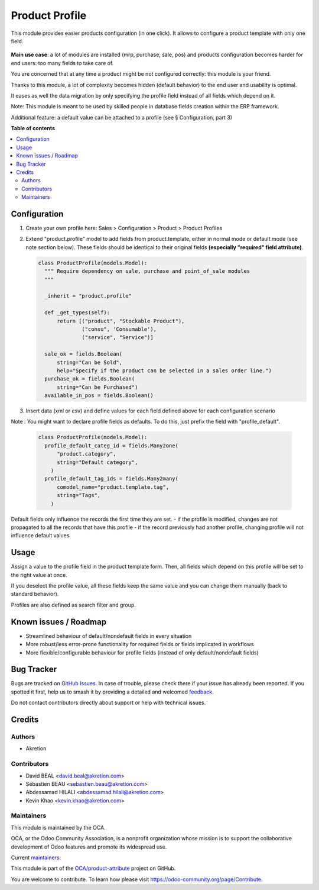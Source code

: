 ===============
Product Profile
===============

.. 
   !!!!!!!!!!!!!!!!!!!!!!!!!!!!!!!!!!!!!!!!!!!!!!!!!!!!
   !! This file is generated by oca-gen-addon-readme !!
   !! changes will be overwritten.                   !!
   !!!!!!!!!!!!!!!!!!!!!!!!!!!!!!!!!!!!!!!!!!!!!!!!!!!!
   !! source digest: sha256:f04f87cc48c1940f6a787ce702e91fbe42ce1cf2e9a1d585b34b17b966fc1dcb
   !!!!!!!!!!!!!!!!!!!!!!!!!!!!!!!!!!!!!!!!!!!!!!!!!!!!

.. |badge1| image:: https://img.shields.io/badge/maturity-Production%2FStable-green.png
    :target: https://odoo-community.org/page/development-status
    :alt: Production/Stable
.. |badge2| image:: https://img.shields.io/badge/licence-AGPL--3-blue.png
    :target: http://www.gnu.org/licenses/agpl-3.0-standalone.html
    :alt: License: AGPL-3
.. |badge3| image:: https://img.shields.io/badge/github-OCA%2Fproduct--attribute-lightgray.png?logo=github
    :target: https://github.com/OCA/product-attribute/tree/17.0/product_profile
    :alt: OCA/product-attribute
.. |badge4| image:: https://img.shields.io/badge/weblate-Translate%20me-F47D42.png
    :target: https://translation.odoo-community.org/projects/product-attribute-17-0/product-attribute-17-0-product_profile
    :alt: Translate me on Weblate
.. |badge5| image:: https://img.shields.io/badge/runboat-Try%20me-875A7B.png
    :target: https://runboat.odoo-community.org/builds?repo=OCA/product-attribute&target_branch=17.0
    :alt: Try me on Runboat

|badge1| |badge2| |badge3| |badge4| |badge5|

This module provides easier products configuration (in one click). It
allows to configure a product template with only one field.

   |image1|

**Main use case**: a lot of modules are installed (mrp, purchase, sale,
pos) and products configuration becomes harder for end users: too many
fields to take care of.

You are concerned that at any time a product might be not configured
correctly: this module is your friend.

Thanks to this module, a lot of complexity becomes hidden (default
behavior) to the end user and usability is optimal.

It eases as well the data migration by only specifying the profile field
instead of all fields which depend on it.

Note: This module is meant to be used by skilled people in database
fields creation within the ERP framework.

Additional feature: a default value can be attached to a profile (see §
Configuration, part 3)

.. |image1| image:: https://raw.githubusercontent.com/OCA/product-attribute/17.0/product_profile/static/img/field.png

**Table of contents**

.. contents::
   :local:

Configuration
=============

1. Create your own profile here: Sales > Configuration > Product >
   Product Profiles

   |image2|

   |image3|

2. Extend "product.profile" model to add fields from product.template,
   either in normal mode or default mode (see note section below). These
   fields should be identical to their original fields **(especially
   "required" field attribute)**.

   .. code:: python

      class ProductProfile(models.Model):
        """ Require dependency on sale, purchase and point_of_sale modules
        """

        _inherit = "product.profile"

        def _get_types(self):
            return [("product", "Stockable Product"),
                    ("consu", 'Consumable'),
                    ("service", "Service")]

        sale_ok = fields.Boolean(
            string="Can be Sold",
            help="Specify if the product can be selected in a sales order line.")
        purchase_ok = fields.Boolean(
            string="Can be Purchased")
        available_in_pos = fields.Boolean()

3. Insert data (xml or csv) and define values for each field defined
   above for each configuration scenario

Note : You might want to declare profile fields as defaults. To do this,
just prefix the field with "profile_default".

   .. code:: python

      class ProductProfile(models.Model):
        profile_default_categ_id = fields.Many2one(
            "product.category",
            string="Default category",
          )
        profile_default_tag_ids = fields.Many2many(
            comodel_name="product.template.tag",
            string="Tags",
          )

Default fields only influence the records the first time they are set. -
if the profile is modified, changes are not propagated to all the
records that have this profile - if the record previously had another
profile, changing profile will not influence default values

.. |image2| image:: https://raw.githubusercontent.com/OCA/product-attribute/17.0/product_profile/static/img/list.png
.. |image3| image:: https://raw.githubusercontent.com/OCA/product-attribute/17.0/product_profile/static/img/create.png

Usage
=====

Assign a value to the profile field in the product template form. Then,
all fields which depend on this profile will be set to the right value
at once.

If you deselect the profile value, all these fields keep the same value
and you can change them manually (back to standard behavior).

Profiles are also defined as search filter and group.

Known issues / Roadmap
======================

-  Streamlined behaviour of default/nondefault fields in every situation
-  More robust/less error-prone functionality for required fields or
   fields implicated in workflows
-  More flexible/configurable behaviour for profile fields (instead of
   only default/nondefault fields)

Bug Tracker
===========

Bugs are tracked on `GitHub Issues <https://github.com/OCA/product-attribute/issues>`_.
In case of trouble, please check there if your issue has already been reported.
If you spotted it first, help us to smash it by providing a detailed and welcomed
`feedback <https://github.com/OCA/product-attribute/issues/new?body=module:%20product_profile%0Aversion:%2017.0%0A%0A**Steps%20to%20reproduce**%0A-%20...%0A%0A**Current%20behavior**%0A%0A**Expected%20behavior**>`_.

Do not contact contributors directly about support or help with technical issues.

Credits
=======

Authors
-------

* Akretion

Contributors
------------

-  David BEAL <david.beal@akretion.com>
-  Sébastien BEAU <sebastien.beau@akretion.com>
-  Abdessamad HILALI <abdessamad.hilali@akretion.com>
-  Kevin Khao <kevin.khao@akretion.com>

Maintainers
-----------

This module is maintained by the OCA.

.. image:: https://odoo-community.org/logo.png
   :alt: Odoo Community Association
   :target: https://odoo-community.org

OCA, or the Odoo Community Association, is a nonprofit organization whose
mission is to support the collaborative development of Odoo features and
promote its widespread use.

.. |maintainer-bealdav| image:: https://github.com/bealdav.png?size=40px
    :target: https://github.com/bealdav
    :alt: bealdav
.. |maintainer-sebastienbeau| image:: https://github.com/sebastienbeau.png?size=40px
    :target: https://github.com/sebastienbeau
    :alt: sebastienbeau
.. |maintainer-kevinkhao| image:: https://github.com/kevinkhao.png?size=40px
    :target: https://github.com/kevinkhao
    :alt: kevinkhao

Current `maintainers <https://odoo-community.org/page/maintainer-role>`__:

|maintainer-bealdav| |maintainer-sebastienbeau| |maintainer-kevinkhao| 

This module is part of the `OCA/product-attribute <https://github.com/OCA/product-attribute/tree/17.0/product_profile>`_ project on GitHub.

You are welcome to contribute. To learn how please visit https://odoo-community.org/page/Contribute.
